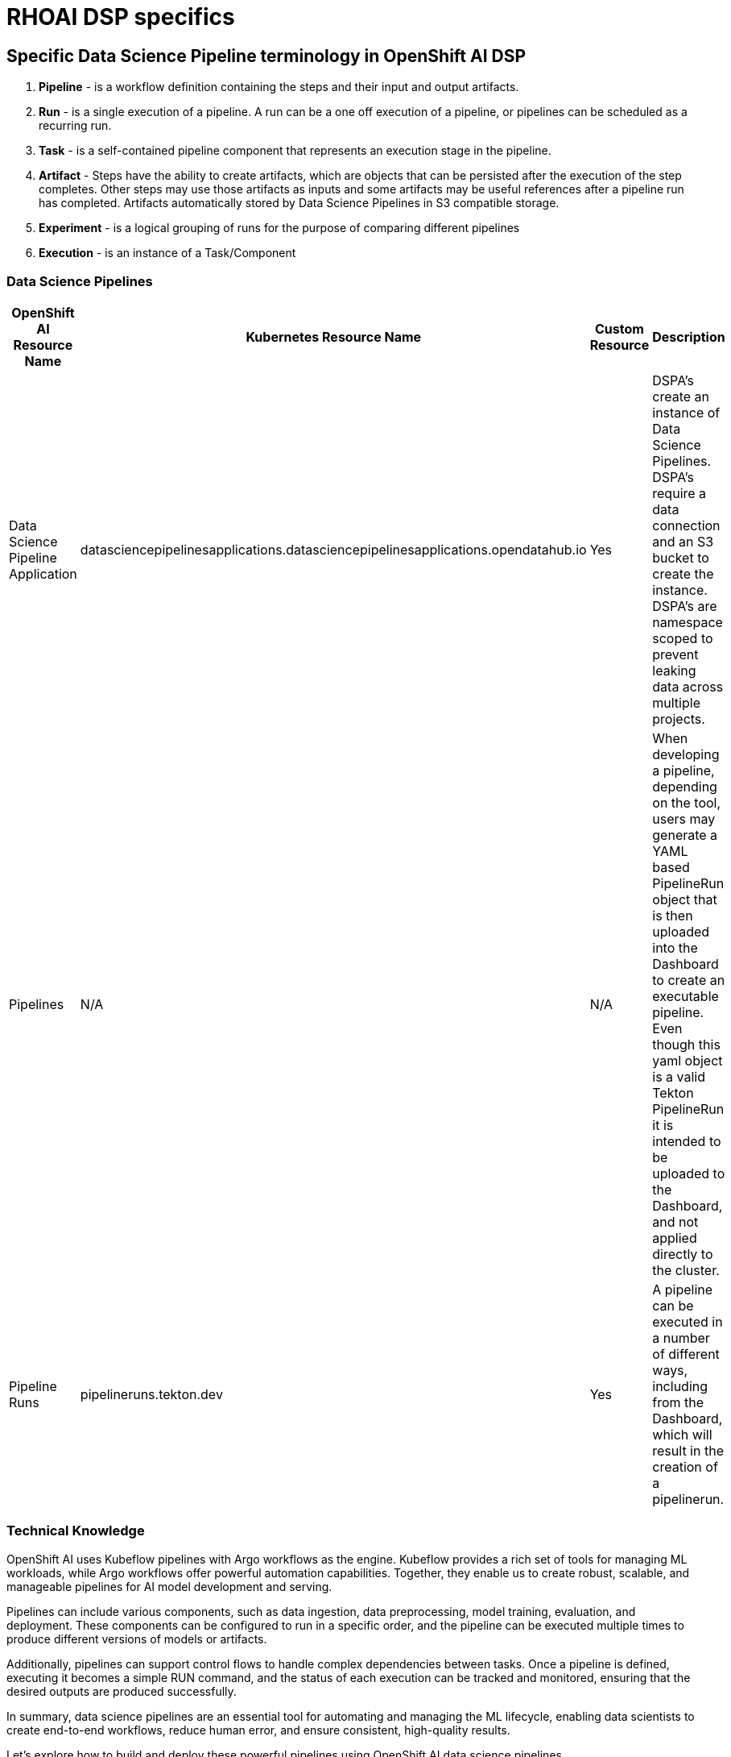 = RHOAI DSP specifics


== Specific Data Science Pipeline terminology in OpenShift AI DSP

 . *Pipeline* - is a workflow definition containing the steps and their input and output artifacts.

 . *Run* - is a single execution of a pipeline. A run can be a one off execution of a pipeline, or pipelines can be scheduled as a recurring run.

 . *Task* - is a self-contained pipeline component that represents an execution stage in the pipeline.

 . *Artifact* - Steps have the ability to create artifacts, which are objects that can be persisted after the execution of the step completes. Other steps may use those artifacts as inputs and some artifacts may be useful references after a pipeline run has completed. Artifacts automatically stored by Data Science Pipelines in S3 compatible storage.

 . *Experiment* - is a logical grouping of runs for the purpose of comparing different pipelines

 . *Execution* -  is an instance of a Task/Component


=== Data Science Pipelines

[cols="1,1,1,1"]
|===
|OpenShift AI Resource Name | Kubernetes Resource Name | Custom Resource | Description 

|Data Science Pipeline Application
|datasciencepipelinesapplications.datasciencepipelinesapplications.opendatahub.io
|Yes
|DSPA's create an instance of Data Science Pipelines.  DSPA's require a data connection and an S3 bucket to create the instance.  DSPA's are namespace scoped to prevent leaking data across multiple projects.

|Pipelines
|N/A
|N/A
|When developing a pipeline, depending on the tool, users may generate a YAML based PipelineRun object that is then uploaded into the Dashboard to create an executable pipeline.  Even though this yaml object is a valid Tekton PipelineRun it is intended to be uploaded to the Dashboard, and not applied directly to the cluster.

|Pipeline Runs
|pipelineruns.tekton.dev
|Yes
|A pipeline can be executed in a number of different ways, including from the Dashboard, which will result in the creation of a pipelinerun.

|===

=== Technical Knowledge

OpenShift AI uses Kubeflow pipelines with Argo workflows as the engine. Kubeflow provides a rich set of tools for managing ML workloads, while Argo workflows offer powerful automation capabilities. Together, they enable us to create robust, scalable, and manageable pipelines for AI model development and serving.

Pipelines can include various components, such as data ingestion, data preprocessing, model training, evaluation, and deployment. These components can be configured to run in a specific order, and the pipeline can be executed multiple times to produce different versions of models or artifacts.

Additionally, pipelines can support control flows to handle complex dependencies between tasks. Once a pipeline is defined, executing it becomes a simple RUN command, and the status of each execution can be tracked and monitored, ensuring that the desired outputs are produced successfully.

In summary, data science pipelines are an essential tool for automating and managing the ML lifecycle, enabling data scientists to create end-to-end workflows, reduce human error, and ensure consistent, high-quality results. 

Let's explore how to build and deploy these powerful pipelines using OpenShift AI data science pipelines.

== Specific Data Science Pipeline terminology in OpenShift AI DSP

 . *Pipeline* - is a workflow definition containing the steps and their input and output artifacts.

 . *Run* - is a single execution of a pipeline. A run can be a one off execution of a pipeline, or pipelines can be scheduled as a recurring run.

 . *Task* - is a self-contained pipeline component that represents an execution stage in the pipeline.

 . *Artifact* - Steps have the ability to create artifacts, which are objects that can be persisted after the execution of the step completes. Other steps may use those artifacts as inputs and some artifacts may be useful references after a pipeline run has completed. Artifacts automatically stored by Data Science Pipelines in S3 compatible storage.

 . *Experiment* - is a logical grouping of runs for the purpose of comparing different pipelines

 . *Execution* -  is an instance of a Task/Component
